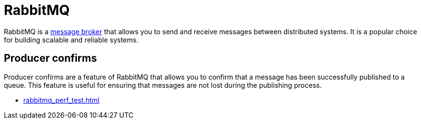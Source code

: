 = RabbitMQ

RabbitMQ is a xref:messaging.adoc[message broker] that allows you to send and receive messages between distributed systems. It is a popular choice for building scalable and reliable systems.

== Producer confirms

Producer confirms are a feature of RabbitMQ that allows you to confirm that a message has been successfully published to a queue. This feature is useful for ensuring that messages are not lost during the publishing process.

* xref:rabbitmq_perf_test.adoc[]
